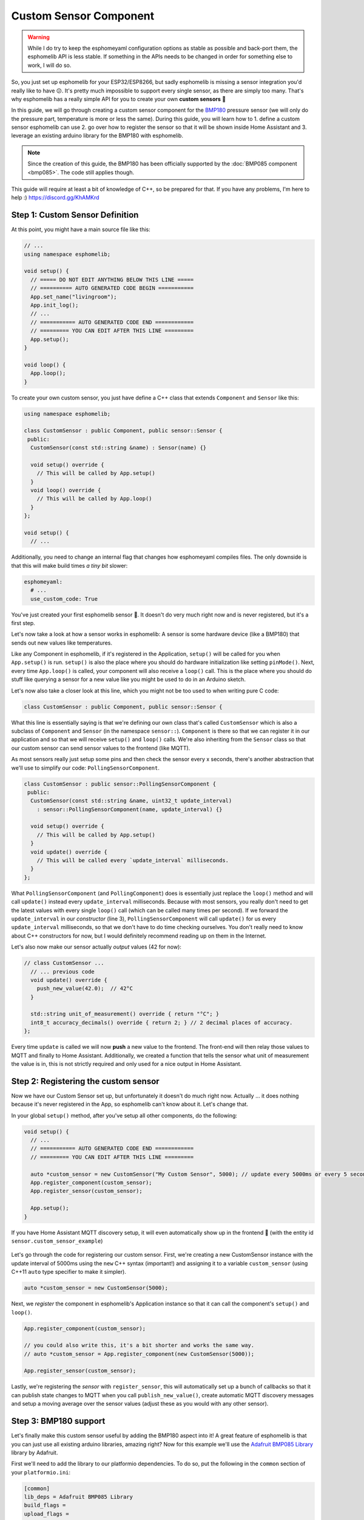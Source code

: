 Custom Sensor Component
=======================

.. warning::

    While I do try to keep the esphomeyaml configuration options as stable as possible
    and back-port them, the esphomelib API is less stable. If something in the APIs needs
    to be changed in order for something else to work, I will do so.

So, you just set up esphomelib for your ESP32/ESP8266, but sadly esphomelib is missing a sensor integration
you'd really like to have 😕. It's pretty much impossible to support every single sensor, as there are simply too many.
That's why esphomelib has a really simple API for you to create your own **custom sensors** 🎉

In this guide, we will go through creating a custom sensor component for the
`BMP180 <https://www.adafruit.com/product/1603>`__ pressure sensor (we will only do the pressure part,
temperature is more or less the same). During this guide, you will learn how to 1. define a custom sensor
esphomelib can use 2. go over how to register the sensor so that it will be shown inside Home Assistant and
3. leverage an existing arduino library for the BMP180 with esphomelib.

.. note::

    Since the creation of this guide, the BMP180 has been officially supported by the :doc:`BMP085 component
    <bmp085>`. The code still applies though.

This guide will require at least a bit of knowledge of C++, so be prepared for that. If you have any problems,
I'm here to help :) https://discord.gg/KhAMKrd

Step 1: Custom Sensor Definition
--------------------------------

At this point, you might have a main source file like this:

.. code:: cpp

    // ...
    using namespace esphomelib;

    void setup() {
      // ===== DO NOT EDIT ANYTHING BELOW THIS LINE =====
      // ========== AUTO GENERATED CODE BEGIN ===========
      App.set_name("livingroom");
      App.init_log();
      // ...
      // =========== AUTO GENERATED CODE END ============
      // ========= YOU CAN EDIT AFTER THIS LINE =========
      App.setup();
    }

    void loop() {
      App.loop();
    }

To create your own custom sensor, you just have define a C++ class that extends ``Component`` and ``Sensor`` like this:

.. code:: cpp

    using namespace esphomelib;

    class CustomSensor : public Component, public sensor::Sensor {
     public:
      CustomSensor(const std::string &name) : Sensor(name) {}

      void setup() override {
        // This will be called by App.setup()
      }
      void loop() override {
        // This will be called by App.loop()
      }
    };

    void setup() {
      // ...

Additionally, you need to change an internal flag that changes how esphomeyaml compiles files.
The only downside is that this will make build times *a tiny bit* slower:

.. code:: yaml

    esphomeyaml:
      # ...
      use_custom_code: True

You've just created your first esphomelib sensor 🎉. It doesn't do very much right now and is never registered,
but it's a first step.

Let's now take a look at how a sensor works in esphomelib: A sensor is some hardware device (like a BMP180)
that sends out new values like temperatures.

Like any Component in esphomelib, if it's registered in the Application, ``setup()`` will be called for you when
``App.setup()`` is run. ``setup()`` is also the place where you should do hardware initialization like setting
``pinMode()``. Next, every time ``App.loop()`` is called, your component will also receive a ``loop()`` call.
This is the place where you should do stuff like querying a sensor for a new value like you might be used
to do in an Arduino sketch.

Let's now also take a closer look at this line, which you might not be too used to when writing pure C code:

.. code:: cpp

    class CustomSensor : public Component, public sensor::Sensor {

What this line is essentially saying is that we're defining our own class that's called ``CustomSensor``
which is also a subclass of ``Component`` and ``Sensor`` (in the namespace ``sensor::``).
``Component`` is there so that we can register it in our application and so that we will receive ``setup()``
and ``loop()`` calls. We're also inheriting from the ``Sensor`` class so that our custom sensor can send sensor
values to the frontend (like MQTT).

As most sensors really just setup some pins and then check the sensor every x seconds,
there's another abstraction that we'll use to simplify our code: ``PollingSensorComponent``.

.. code:: cpp

    class CustomSensor : public sensor::PollingSensorComponent {
     public:
      CustomSensor(const std::string &name, uint32_t update_interval)
        : sensor::PollingSensorComponent(name, update_interval) {}

      void setup() override {
        // This will be called by App.setup()
      }
      void update() override {
        // This will be called every `update_interval` milliseconds.
      }
    };

What ``PollingSensorComponent`` (and ``PollingComponent``) does is essentially
just replace the ``loop()`` method and will call ``update()`` instead every ``update_interval`` milliseconds.
Because with most sensors, you really don't need to get the latest values with every single ``loop()``
call (which can be called many times per second). If we forward the ``update_interval`` in our *constructor*
(line 3), ``PollingSensorComponent`` will call ``update()`` for us every ``update_interval``
milliseconds, so that we don't have to do time checking ourselves.
You don't really need to know about C++ constructors for now, but I would definitely recommend reading up on them
in the Internet.

Let's also now make our sensor actually *output* values (42 for now):

.. code:: cpp

    // class CustomSensor ...
      // ... previous code
      void update() override {
        push_new_value(42.0);  // 42°C
      }

      std::string unit_of_measurement() override { return "°C"; }
      int8_t accuracy_decimals() override { return 2; } // 2 decimal places of accuracy.
    };

Every time ``update`` is called we will now **push** a new value to the frontend.
The front-end will then relay those values to MQTT and finally to Home Assistant.
Additionally, we created a function that tells the sensor what unit of measurement the
value is in, this is not strictly required and only used for a nice output in Home Assistant.

Step 2: Registering the custom sensor
-------------------------------------

Now we have our Custom Sensor set up, but unfortunately it doesn't do much right now.
Actually ... it does nothing because it's never registered in the App,
so esphomelib can't know about it. Let's change that.

In your global ``setup()`` method, after you've setup all other components, do the following:

.. code:: cpp

    void setup() {
      // ...
      // =========== AUTO GENERATED CODE END ============
      // ========= YOU CAN EDIT AFTER THIS LINE =========

      auto *custom_sensor = new CustomSensor("My Custom Sensor", 5000); // update every 5000ms or every 5 seconds.
      App.register_component(custom_sensor);
      App.register_sensor(custom_sensor);

      App.setup();
    }

If you have Home Assistant MQTT discovery setup, it will even automatically show up in the frontend 🎉
(with the entity id ``sensor.custom_sensor_example``)

.. figure:: images/custom-ui.png
    :align: center
    :width: 60%

Let's go through the code for registering our custom sensor. First, we're creating a new CustomSensor
instance with the update interval of 5000ms using the ``new`` C++ syntax (important!) and assigning it to a
variable ``custom_sensor`` (using C++11 ``auto`` type specifier to make it simpler).

.. code:: cpp

    auto *custom_sensor = new CustomSensor(5000);

Next, we *register* the component in esphomelib's Application instance so that it can call the component's
``setup()`` and ``loop()``.

.. code:: cpp

    App.register_component(custom_sensor);

    // you could also write this, it's a bit shorter and works the same way.
    // auto *custom_sensor = App.register_component(new CustomSensor(5000));

    App.register_sensor(custom_sensor);

Lastly, we're registering the *sensor* with ``register_sensor``, this will automatically set up a
bunch of callbacks so that it can publish state changes to MQTT when you call ``publish_new_value()``,
create automatic MQTT discovery messages and setup a moving average over the sensor values
(adjust these as you would with any other sensor).

Step 3: BMP180 support
----------------------

Let's finally make this custom sensor useful by adding the BMP180 aspect into it! A great feature of
esphomelib is that you can just use all existing arduino libraries, amazing right? Now for this example we'll
use the `Adafruit BMP085 Library <https://platformio.org/lib/show/525/Adafruit%20BMP085%20Library>`__
library by Adafruit.

First we'll need to add the library to our platformio dependencies. To do so, put the following in
the ``common`` section of your ``platformio.ini``:

.. code:: ini

    [common]
    lib_deps = Adafruit BMP085 Library
    build_flags =
    upload_flags =

Next, include the library at the top of you main sketch file (``<NODE_NAME>/src/main.cpp``):

.. code:: cpp

    #include "esphomelib/application.h"
    #include <Adafruit_BMP085.h>

    using namespace esphomelib;

    // ...

Then update our sensor for BMP180 support:

.. code:: cpp

    // ...

    class BMP180Sensor : public sensor::PollingSensorComponent {
     public:
      Adafruit_BMP085 bmp;

      BMP180Sensor(const std::string &name, uint32_t update_interval)
          : sensor::PollingSensorComponent(name, update_interval) {

      }

      void setup() override {
        bmp.begin();
      }

      void update() override {
        int pressure = bmp.readPressure(); // in Pa, or 1/100 hPa
        push_new_value(pressure / 100.0); // convert to hPa
      }

      std::string unit_of_measurement() override { return "hPa"; }
      int8_t accuracy_decimals() override { return 2; } // 2 decimal places of accuracy.
    };

    void setup() {
      // ...

      auto *custom_sensor = new BMP180Sensor("My BMP180 sensor", 5000);
      App.register_component(custom_sensor);
      App.register_sensor(custom_sensor);

      App.setup();
    }

    // ...

There's not too much going on there. First, we define the variable ``bmp`` of type ``Adafruit_BMP085``
inside our class as a class member. In ``setup()`` we initialize the library and in ``update()`` we read the
pressure and send it out to MQTT.

You've now successfully created your first custom sensor component 🎉 Happy coding!

Bonus: Sensors With Multiple Output Values
------------------------------------------

The ``PollingSensorComponent`` doesn't fit every use-case. Sometimes, (as with the BMP180),
a sensor can expose multiple values (temperature *and* pressure, for example).

Doing so in esphomelib is a bit more difficult. Basically, we will have to change our sensor
model to have *one component* that reads out the values and *one sensor class* for each value
we want to expose.

Let's look at what that could look like in code:

.. code:: cpp


    // An empty sensor subclass that will "proxy" the temperature values
    class BMP280TemperatureSensor : public sensor::Sensor {
     public:
      BMP280TemperatureSensor(const std::string &name) : sensor::Sensor(name) {}
      std::string unit_of_measurement() override { return "°C"; }
      int8_t accuracy_decimals() override { return 1; }
    };

    // An empty sensor subclass that will "proxy" the pressure values
    class BMP280PressureSensor : public sensor::Sensor {
     public:
      BMP280PressureSensor(const std::string &name) : sensor::Sensor(name) {}
      std::string unit_of_measurement() override { return "hPa"; }
      int8_t accuracy_decimals() override { return 2; }
    };

    class BMP180Component : public PollingComponent {
     public:
      Adafruit_BMP085 bmp;
      BMP280TemperatureSensor *temperature_sensor;
      BMP280PressureSensor *pressure_sensor;

      BMP180Component(const std::string &temperature_name, const std::string &pressure_name, uint32_t update_interval)
          : PollingComponent(update_interval) {
        this->temperature_sensor = new BMP280TemperatureSensor(temperature_name);
        this->pressure_sensor = new BMP280PressureSensor(pressure_name);
      }

      void setup() override {
        bmp.begin();
      }

      void update() override {
        // This is the actual sensor reading logic.
        int pressure = bmp.readPressure();
        pressure_sensor->push_new_value(pressure / 100.0);

        float temperature = bmp.readTemperature();
        temperature_sensor->push_new_value(temperature);
      }
    };

    void setup() {
      // ...

      auto *custom_bmp180 = new BMP180Component("BMP180 Temperature", "BMP180 Pressure", 5000);
      // The BMP180Component is a *component*, so it needs to be registered.
      App.register_component(custom_bmp180);

      // But the temperature&pressure classes are *sensors*, so each of them needs to be registered
      App.register_sensor(custom_bmp180->temperature_sensor);
      App.register_sensor(custom_bmp180->pressure_sensor);

      App.setup();
    }

That's a lot of code :P Basically, what it boils down to is you have one central component ``BMP180Component``
which handles the communication with the BMP180 and a ``Sensor`` subclass for each value you want to expose.

Most of the magic happens inside the ``update()`` function. Here, the values are read from the BMP180 and are
sent to esphomelib via the pressure/temperature sensor proxies we set up in the constructor.

The only other thing you need to change is the registering inside ``setup()``.
Because ``BMP180Component`` is a *component* (because it has a lifecycle through the ``setup()`` and ``loop()`` methods),
it needs to be registered with ``App.register_component(...)``. However, as it's now not a subclass
of ``Sensor`` anymore, it cannot be registered as a sensor.

But because the ``BMP280TemperatureSensor`` and ``BMP280PressureSensor`` *are* subclasses of sensors,
they do need to be registered so that esphomelib can do all the magic stuff like setting up MQTT discovery
for them. That's why we call ``App.register_sensor`` for each sensor we created in the end.


See Also
--------

- `Full source code <https://github.com/OttoWinter/esphomelib/blob/master/examples/custom-bmp180-sensor/custom-bmp180-sensor.cpp>`__
- `Edit this page on GitHub <https://github.com/OttoWinter/esphomedocs/blob/current/esphomeyaml/components/sensor/custom.rst>`__

.. disqus::
